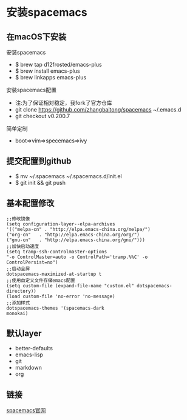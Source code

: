 * 安装spacemacs
** 在macOS下安装
**** 安装spacemacs
     + $ brew tap d12frosted/emacs-plus
     + $ brew install emacs-plus
     + $ brew linkapps emacs-plus
**** 安装spacemacs配置
     * 注:为了保证相对稳定，我fork了官方仓库
     * git clone https://github.com/zhangbaitong/spacemacs ~/.emacs.d
     * git checkout v0.200.7
**** 简单定制
     - boot=>vim=>specemacs=>ivy
** 提交配置到github
    - $ mv ~/.spacemacs ~/.spacemacs.d/init.el
    - $ git init && git push
** 基本配置修改
#+BEGIN_SRC Emacs Lisp 
    ;;修改镜像
    (setq configuration-layer--elpa-archives
    '(("melpa-cn" . "http://elpa.emacs-china.org/melpa/")
    ("org-cn"   . "http://elpa.emacs-china.org/org/")
    ("gnu-cn"   . "http://elpa.emacs-china.org/gnu/")))
    ;;加快启动速度
    (setq tramp-ssh-controlmaster-options
    "-o ControlMaster=auto -o ControlPath='tramp.%%C' -o ControlPersist=no")
    ;;启动全屏
    dotspacemacs-maximized-at-startup t
    ;;使用自定义文件存储emacs配置
    (setq custom-file (expand-file-name "custom.el" dotspacemacs-directory))
    (load custom-file 'no-error 'no-message)
    ;;添加样式
    dotspacemacs-themes '(spacemacs-dark
    monokai)
#+END_SRC
** 默认layer
    - better-defaults
    - emacs-lisp
    - git
    - markdown
    - org
** 链接
   [[https://github.com/syl20bnr/spacemacs][spacemacs官网]]
